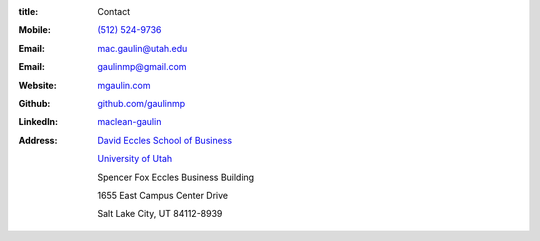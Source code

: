 :title: Contact


.. image:: {static}/static/Mac_Gaulin_Photo.jpg
   :width: 200 px
   :alt: Mac Gaulin


:Mobile:  `(512) 524-9736 <tel:+15125249736>`__
:Email:  `mac.gaulin@utah.edu <mailto:mac.gaulin@utah.edu>`__
:Email:  `gaulinmp@gmail.com <mailto:gaulinmp@gmail.com>`__
:Website:  `mgaulin.com <http://mgaulin.com>`__
:Github:  `github.com/gaulinmp <https://github.com/gaulinmp>`__
:LinkedIn: `maclean-gaulin <https://linkedin.com/pub/maclean-gaulin/7/2b9/a7a>`_
:Address:  |UTAHB|_

            |UTAH|_

            Spencer Fox Eccles Business Building

            1655 East Campus Center Drive

            Salt Lake City, UT 84112-8939


.. |UTAH| replace:: University of Utah

.. _UTAH: http://www.utah.edu

.. |UTAHB| replace:: David Eccles School of Business

.. _UTAHB: http://eccles.utah.edu/

.. |JBS| replace:: Jesse H. Jones Graduate School of Business

.. _JBS: http://business.rice.edu

.. |RICE| replace:: Rice University

.. _RICE: http://www.rice.edu

.. |LinkedIn| replace:: LinkedIn

.. _LinkedIn: https://www.linkedin.com/in/maclean-gaulin

.. |Github| replace:: github.com/gaulinmp

.. _Github: https://github.com/gaulinmp

.. |RHIT| replace:: Rose-Hulman Institute of Technology

.. _RHIT: http://rose-hulman.edu/



.. |CLEAR| raw:: html

  <div class="clearfix">&nbsp;</div>


.. |BR| raw:: html

  <br />

.. |nbsp| unicode:: 0xA0
   :trim:
